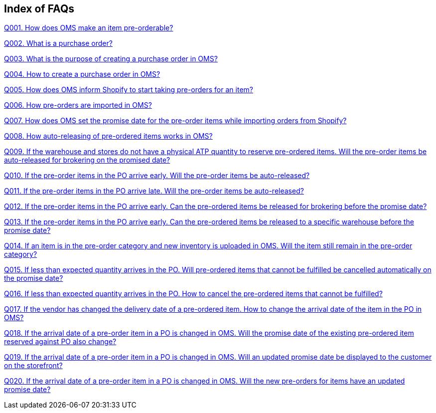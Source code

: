 == Index of FAQs

link:Q001.%20How%20does%20OMS%20make%20an%20item%20pre-orderable%3F.adoc[Q001. How does OMS make an item pre-orderable?]

link:Q002.%20What%20is%20a%20purchase%20order%3F.adoc[Q002. What is a purchase order?]

link:Q003.%20What%20is%20the%20purpose%20of%20creating%20a%20purchase%20order%20in%20OMS%3F.adoc[Q003. What is the purpose of creating a purchase order in OMS?]

link:Q004.%20How%20to%20create%20a%20purchase%20order%20in%20OMS%3F.adoc[Q004. How to create a purchase order in OMS?]

link:Q005.%20How%20does%20OMS%20inform%20Shopify%20to%20start%20taking%20pre-orders%20for%20an%20item%3F.adoc[Q005. How does OMS inform Shopify to start taking pre-orders for an item?]

link:Q006.%20How%20pre-orders%20are%20imported%20in%20OMS%3F.adoc[Q006. How pre-orders are imported in OMS?]

link:Q007.%20How%20does%20OMS%20set%20the%20promise%20date%20for%20the%20pre-order%20items%20while%20importing%20orders%20from%20Shopify%3F.adoc[Q007. How does OMS set the promise date for the pre-order items while importing orders from Shopify?]

link:Q008.%20How%20auto-releasing%20of%20pre-ordered%20items%20works%20in%20OMS%3F.adoc[Q008. How auto-releasing of pre-ordered items works in OMS?]

link:Q009.%20If%20the%20warehouse%20and%20stores%20do%20not%20have%20a%20physical%20ATP%20quantity%20to%20reserve%20pre-ordered%20items.%20Will%20the%20pre-order%20items%20be%20auto-released%20for%20brokering%20on%20the%20promised%20date%3F.adoc[Q009. If the warehouse and stores do not have a physical ATP quantity to reserve pre-ordered items. Will the pre-order items be auto-released for brokering on the promised date?]

link:Q010.%20If%20the%20pre-order%20items%20in%20the%20PO%20arrive%20early.%20Will%20the%20pre-order%20items%20be%20auto-released%3F.adoc[Q010. If the pre-order items in the PO arrive early. Will the pre-order items be auto-released?]

link:Q011.%20If%20the%20pre-order%20items%20in%20the%20PO%20arrive%20late.%20Will%20the%20pre-order%20items%20be%20auto-released%3F.adoc[Q011. If the pre-order items in the PO arrive late. Will the pre-order items be auto-released?]

link:Q012.%20If%20the%20pre-order%20items%20in%20the%20PO%20arrive%20early.%20Can%20the%20pre-ordered%20items%20be%20released%20for%20brokering%20before%20the%20promise%20date%3F.adoc[Q012. If the pre-order items in the PO arrive early. Can the pre-ordered items be released for brokering before the promise date?]

link:Q013.%20If%20the%20pre-order%20items%20in%20the%20PO%20arrive%20early.%20Can%20the%20pre-ordered%20items%20be%20released%20to%20a%20specific%20warehouse%20before%20the%20promise%20date%3F.adoc[Q013. If the pre-order items in the PO arrive early. Can the pre-ordered items be released to a specific warehouse before the promise date?]

link:Q014.%20If%20an%20item%20is%20in%20the%20pre-order%20category%20and%20new%20inventory%20is%20uploaded%20in%20OMS.%20Will%20the%20item%20still%20remain%20in%20the%20pre-order%20category%3F.adoc[Q014. If an item is in the pre-order category and new inventory is uploaded in OMS. Will the item still remain in the pre-order category?]

link:Q015.%20If%20less%20than%20expected%20quantity%20arrives%20in%20the%20PO.%20Will%20pre-ordered%20items%20that%20cannot%20be%20fulfilled%20be%20cancelled%20automatically%20on%20the%20promise%20date%3F.adoc[Q015. If less than expected quantity arrives in the PO. Will pre-ordered items that cannot be fulfilled be cancelled automatically on the promise date?]

link:Q016.%20If%20less%20than%20expected%20quantity%20arrives%20in%20the%20PO.%20How%20to%20cancel%20the%20pre-ordered%20items%20that%20cannot%20be%20fulfilled%3F.adoc[Q016. If less than expected quantity arrives in the PO. How to cancel the pre-ordered items that cannot be fulfilled?]

link:Q017.%20If%20the%20vendor%20has%20changed%20the%20delivery%20date%20of%20a%20pre-ordered%20item.%20How%20to%20change%20the%20arrival%20date%20of%20the%20item%20in%20the%20PO%20in%20OMS%3F.adoc[Q017. If the vendor has changed the delivery date of a pre-ordered item. How to change the arrival date of the item in the PO in OMS?]

link:Q018.%20If%20the%20arrival%20date%20of%20a%20pre-order%20item%20in%20a%20PO%20is%20changed%20in%20OMS.%20Will%20the%20promise%20date%20of%20the%20existing%20pre-ordered%20item%20reserved%20against%20PO%20also%20change%3F.adoc[Q018. If the arrival date of a pre-order item in a PO is changed in OMS. Will the promise date of the existing pre-ordered item reserved against PO also change?]

link:Q019.%20If%20the%20arrival%20date%20of%20a%20pre-order%20item%20in%20a%20PO%20is%20changed%20in%20OMS.%20Will%20an%20updated%20promise%20date%20be%20displayed%20to%20the%20customer%20on%20the%20storefront%3F.adoc[Q019. If the arrival date of a pre-order item in a PO is changed in OMS. Will an updated promise date be displayed to the customer on the storefront?]

link:Q020.%20If%20the%20arrival%20date%20of%20a%20pre-order%20item%20in%20a%20PO%20is%20changed%20in%20OMS.%20Will%20the%20new%20pre-orders%20for%20items%20have%20an%20updated%20promise%20date%3F.adoc[Q020. If the arrival date of a pre-order item in a PO is changed in OMS. Will the new pre-orders for items have an updated promise date?]

